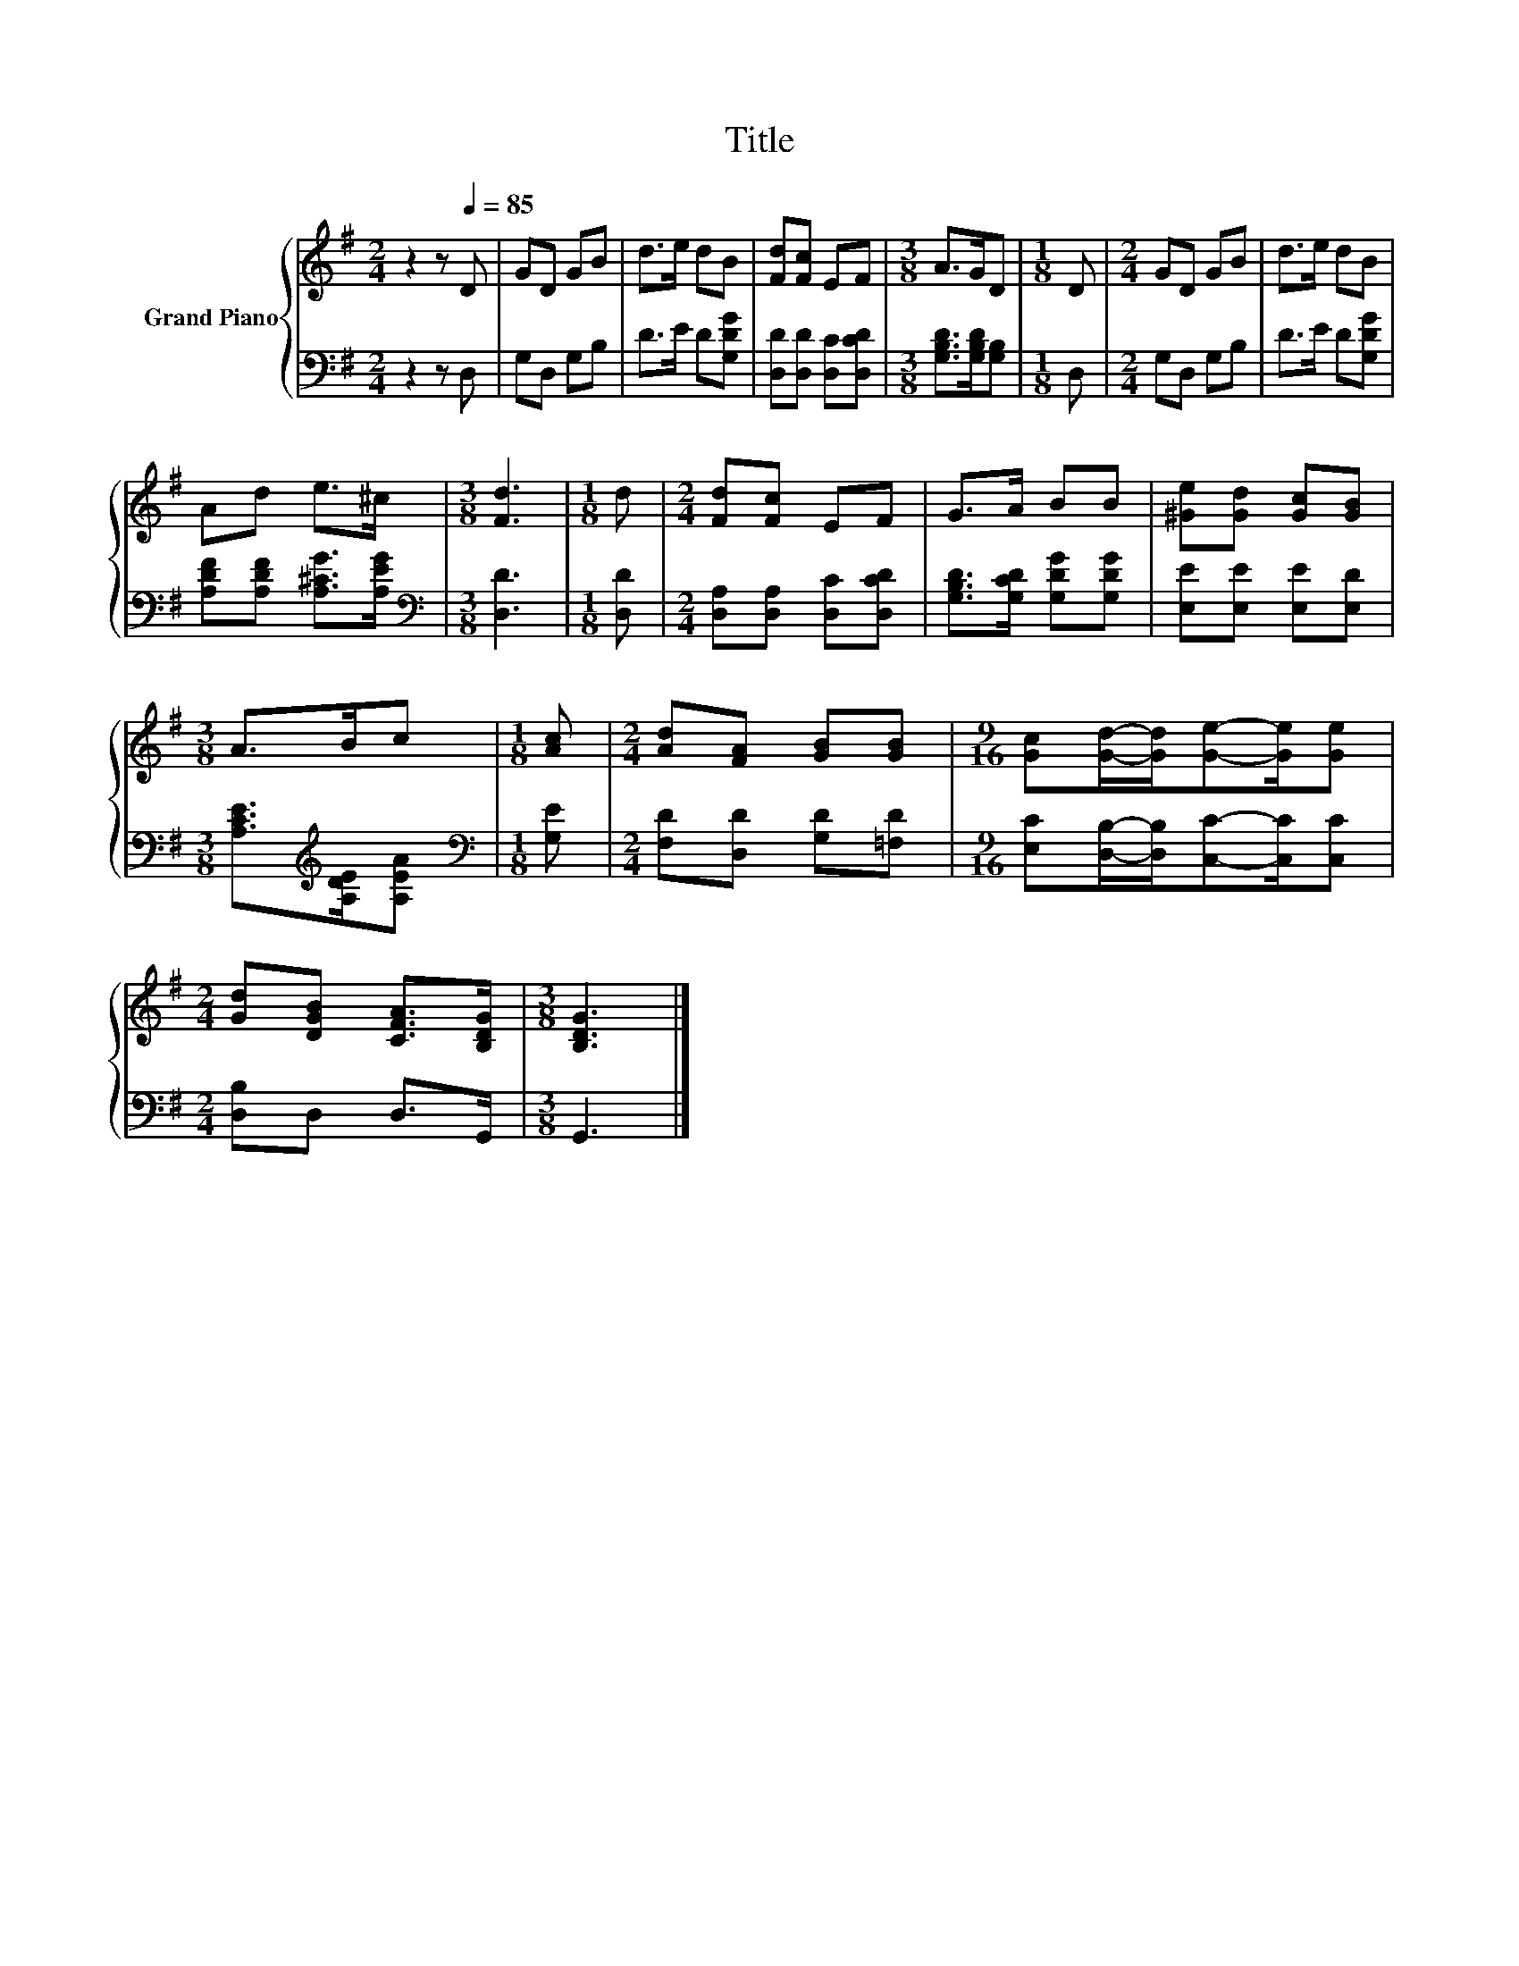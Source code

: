 X:1
T:Title
%%score { 1 | 2 }
L:1/8
M:2/4
K:G
V:1 treble nm="Grand Piano"
V:2 bass 
V:1
 z2 z[Q:1/4=85] D | GD GB | d>e dB | [Fd][Fc] EF |[M:3/8] A>GD |[M:1/8] D |[M:2/4] GD GB | d>e dB | %8
 Ad e>^c |[M:3/8] [Fd]3 |[M:1/8] d |[M:2/4] [Fd][Fc] EF | G>A BB | [^Ge][Gd] [Gc][GB] | %14
[M:3/8] A>Bc |[M:1/8] [Ac] |[M:2/4] [Ad][FA] [GB][GB] |[M:9/16] [Gc][Gd]/-[Gd]/[Ge]-[Ge]/[Ge] | %18
[M:2/4] [Gd][DGB] [CFA]>[B,DG] |[M:3/8] [B,DG]3 |] %20
V:2
 z2 z D, | G,D, G,B, | D>E D[G,DG] | [D,D][D,D] [D,C][D,CD] |[M:3/8] [G,B,D]>[G,B,D][G,B,] | %5
[M:1/8] D, |[M:2/4] G,D, G,B, | D>E D[G,DG] | [A,DF][A,DF] [A,^CG]>[A,EG] |[M:3/8][K:bass] [D,D]3 | %10
[M:1/8] [D,D] |[M:2/4] [D,A,][D,A,] [D,C][D,CD] | [G,B,D]>[G,CD] [G,DG][G,DG] | %13
 [E,E][E,E] [E,E][E,D] |[M:3/8] [A,CE]>[K:treble][A,DE][A,EA] |[M:1/8][K:bass] [G,E] | %16
[M:2/4] [F,D][D,D] [G,D][=F,D] |[M:9/16] [E,C][D,B,]/-[D,B,]/[C,C]-[C,C]/[C,C] | %18
[M:2/4] [D,B,]D, D,>G,, |[M:3/8] G,,3 |] %20

